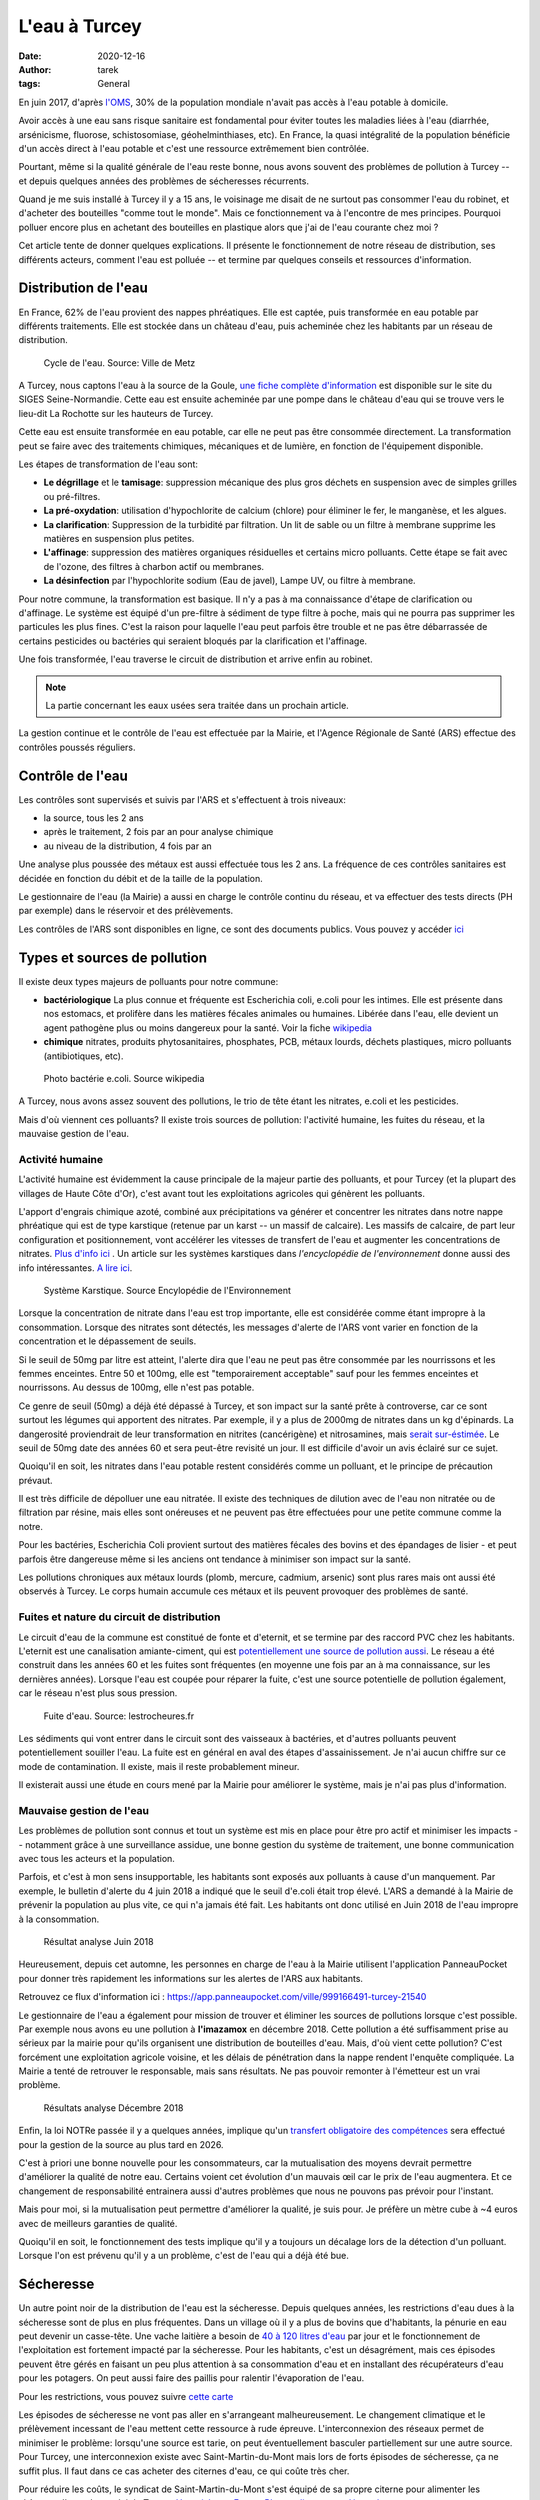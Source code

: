 L'eau à Turcey
==============

:date: 2020-12-16
:author: tarek
:tags: General

En juin 2017, d'après `l'OMS <https://www.who.int/water_sanitation_health/fr/>`_,
30% de la population mondiale n'avait pas accès à l'eau potable à domicile.

Avoir accès à une eau sans risque sanitaire est fondamental pour éviter toutes
les maladies liées à l'eau (diarrhée, arsénicisme, fluorose, schistosomiase,
géohelminthiases, etc). En France, la quasi intégralité de la population
bénéficie d'un accès direct à l'eau potable et c'est une ressource extrêmement
bien contrôlée.

Pourtant, même si la qualité générale de l'eau reste bonne, nous avons souvent
des problèmes de pollution à Turcey -- et depuis quelques années des problèmes
de sécheresses récurrents.

Quand je me suis installé à Turcey il y a 15 ans, le voisinage me disait
de ne surtout pas consommer l'eau du robinet, et d'acheter des bouteilles "comme
tout le monde". Mais ce fonctionnement va à l'encontre de mes principes. Pourquoi
polluer encore plus en achetant des bouteilles en plastique alors que j'ai
de l'eau courante chez moi ?

Cet article tente de donner quelques explications. Il présente le fonctionnement
de notre réseau de distribution, ses différents acteurs, comment l'eau
est polluée -- et termine par quelques conseils et ressources d'information.

Distribution de l'eau
---------------------

En France, 62% de l'eau provient des nappes phréatiques. Elle est captée,
puis transformée en eau potable par différents traitements. Elle est stockée
dans un château d'eau, puis acheminée chez les habitants par un réseau
de distribution.

.. figure:: /assets/images/cycle-eau.png
   :alt: Cycle de l'eau. Source Ville de Metz

   Cycle de l'eau. Source: Ville de Metz

A Turcey, nous captons l'eau à la source de la Goule, `une fiche complète
d'information <http://sigessn.brgm.fr/?page=ficheMaCommune&codeCommune=21648>`_
est disponible sur le site du SIGES Seine-Normandie. Cette eau est ensuite
acheminée par une pompe dans le château d'eau qui se trouve vers le lieu-dit
La Rochotte sur les hauteurs de Turcey.

Cette eau est ensuite transformée en eau potable, car elle ne peut pas être
consommée directement. La transformation peut se faire avec des traitements
chimiques, mécaniques et de lumière, en fonction de l'équipement disponible.

Les étapes de transformation de l'eau sont:

- **Le dégrillage** et le **tamisage**: suppression mécanique des plus gros
  déchets en suspension avec de simples grilles ou pré-filtres.
- **La pré-oxydation**: utilisation d'hypochlorite de calcium (chlore) pour
  éliminer le fer, le manganèse, et les algues.
- **La clarification**: Suppression de la turbidité par filtration. Un lit de
  sable ou un filtre à membrane supprime les matières en suspension plus
  petites.
- **L'affinage**: suppression des matières organiques résiduelles et certains
  micro polluants. Cette étape se fait avec de l'ozone, des filtres à charbon
  actif ou membranes.
- **La désinfection** par l'hypochlorite sodium (Eau de javel), Lampe UV, ou
  filtre à membrane.

Pour notre commune, la transformation est basique. Il n'y a pas à ma
connaissance d'étape de clarification ou d'affinage. Le système est équipé d'un
pre-filtre à sédiment de type filtre à poche, mais qui ne pourra pas supprimer
les particules les plus fines. C'est la raison pour laquelle l'eau peut parfois
être trouble et ne pas être débarrassée de certains pesticides ou bactéries qui
seraient bloqués par la clarification et l'affinage.

Une fois transformée, l'eau traverse le circuit de distribution et arrive enfin
au robinet.

.. note::

   La partie concernant les eaux usées sera traitée dans un prochain article.


La gestion continue et le contrôle de l'eau est effectuée par la Mairie, et
l'Agence Régionale de Santé (ARS) effectue des contrôles poussés réguliers.

Contrôle de l'eau
-----------------

Les contrôles sont supervisés et suivis par l'ARS et s'effectuent à trois niveaux:

- la source, tous les 2 ans
- après le traitement, 2 fois par an pour analyse chimique
- au niveau de la distribution, 4 fois par an

Une analyse plus poussée des métaux est aussi effectuée tous les 2 ans.
La fréquence de ces contrôles sanitaires est décidée en fonction du débit et
de la taille de la population.

Le gestionnaire de l'eau (la Mairie) a aussi en charge le contrôle continu du
réseau, et va effectuer des tests directs (PH par exemple) dans le réservoir
et des prélèvements.

Les contrôles de l'ARS sont disponibles en ligne, ce sont
des documents publics. Vous pouvez y accéder `ici <https://orobnat.sante.gouv.fr/orobnat/afficherPage.do?methode=menu&usd=AEP&idRegion=27>`_


Types et sources de pollution
-----------------------------

Il existe deux types majeurs de polluants pour notre commune:

- **bactériologique** La plus connue et fréquente est Escherichia coli, e.coli
  pour les intimes. Elle est présente dans nos estomacs, et prolifère dans les
  matières fécales animales ou humaines. Libérée dans l'eau, elle devient un
  agent pathogène plus ou moins dangereux pour la santé. Voir la fiche
  `wikipedia <https://fr.wikipedia.org/wiki/Escherichia_coli#Escherichia_coli,_une_bact%C3%A9rie_commensale_et_un_agent_pathog%C3%A8ne>`_
- **chimique** nitrates, produits phytosanitaires, phosphates, PCB, métaux
  lourds, déchets plastiques, micro polluants (antibiotiques, etc).


.. figure:: /assets/images/ecoli.jpg
   :alt: Photo bactérie e.coli. Source wikipedia

   Photo bactérie e.coli. Source wikipedia

A Turcey, nous avons assez souvent des pollutions, le trio de tête étant les
nitrates, e.coli et les pesticides.

Mais d'où viennent ces polluants? Il existe trois sources de pollution:
l'activité humaine, les fuites du réseau, et la mauvaise gestion de l'eau.


Activité humaine
................

L'activité humaine est évidemment la cause principale de la majeur partie des
polluants, et pour Turcey (et la plupart des villages de Haute Côte d'Or),
c'est avant tout les exploitations agricoles qui
génèrent les polluants.

L'apport d'engrais chimique azoté, combiné aux précipitations va générer et
concentrer les nitrates dans notre nappe phréatique qui est de type karstique
(retenue par un karst -- un massif de calcaire). Les massifs de calcaire, de
part leur configuration et positionnement, vont accélérer les vitesses de
transfert de l'eau et augmenter les concentrations de nitrates. `Plus d'info
ici <http://sigessn.brgm.fr/spip.php?article394>`_ . Un article sur
les systèmes karstiques dans `l'encyclopédie de l'environnement` donne aussi des info
intéressantes. `A lire ici
<https://www.encyclopedie-environnement.org/eau/karst-ressource-eau-renouvelable-roches-calcaires/>`_.

.. figure:: /assets/images/karst.jpg
   :alt: Système Karstique

   Système Karstique. Source Encylopédie de l'Environnement

Lorsque la concentration de nitrate dans l'eau est trop importante, elle est
considérée comme étant impropre à la consommation. Lorsque des nitrates sont
détectés, les messages d'alerte de l'ARS vont varier en fonction de la
concentration et le dépassement de seuils.

Si le seuil de 50mg par litre est atteint, l'alerte dira que l'eau ne peut pas
être consommée par les nourrissons et les femmes enceintes. Entre 50 et 100mg,
elle est "temporairement acceptable" sauf pour les femmes enceintes et
nourrissons. Au dessus de 100mg, elle n'est pas potable.

Ce genre de seuil (50mg) a déjà été dépassé à Turcey, et son impact sur la
santé prête à controverse, car ce sont surtout les légumes qui apportent
des nitrates. Par exemple, il y a plus de 2000mg de nitrates
dans un kg d'épinards. La dangerosité proviendrait de leur transformation
en nitrites (cancérigène) et nitrosamines, mais `serait sur-éstimée
<http://www.institut-environnement.fr/index.php?option=com_content&view=article&id=73:toxicologie-humaine-des-nitrates--des-risques-sanitaires-surestimes-francois-testud-buson-iste&catid=35:lesnitratesno3&Itemid=2>`_. Le seuil de 50mg date des années 60 et sera peut-être revisité un jour.
Il est difficile d'avoir un avis éclairé sur ce sujet.

Quoiqu'il en soit, les nitrates dans l'eau potable restent considérés
comme un polluant, et le principe de précaution prévaut.

Il est très difficile de dépolluer une eau nitratée. Il existe des techniques
de dilution avec de l'eau non nitratée ou de filtration par résine, mais elles
sont onéreuses et ne peuvent pas être effectuées pour une petite commune comme
la notre.

Pour les bactéries, Escherichia Coli provient surtout des matières fécales
des bovins et des épandages de lisier - et peut parfois être dangereuse
même si les anciens ont tendance à minimiser son impact sur la santé.

Les pollutions chroniques aux métaux lourds (plomb, mercure, cadmium, arsenic)
sont plus rares mais ont aussi été observés à Turcey. Le corps humain accumule
ces métaux et ils peuvent provoquer des problèmes de santé.


Fuites et nature du circuit de distribution
...........................................

Le circuit d'eau de la commune est constitué de fonte et d'eternit, et se termine
par des raccord PVC chez les habitants. L'eternit est une canalisation amiante-ciment, qui
est `potentiellement une source de pollution aussi <https://www.aleacontroles.com/actualites/canalisation-d-eau-en-amiante-ciment-risque-pour-la-sante>`_.
Le réseau a été construit dans les années 60 et les fuites sont fréquentes (en
moyenne une fois par an à ma connaissance, sur les dernières années). Lorsque
l'eau est coupée pour réparer la fuite, c'est une source potentielle de
pollution également, car le réseau n'est plus sous pression.

.. figure:: /assets/images/fuite.jpg
   :alt: Fuite canalisation

   Fuite d'eau. Source: lestrocheures.fr


Les sédiments qui vont entrer dans le circuit sont des vaisseaux à bactéries,
et d'autres polluants peuvent potentiellement souiller l'eau. La fuite est en
général en aval des étapes d'assainissement. Je n'ai aucun chiffre sur ce mode
de contamination. Il existe, mais il reste probablement mineur.

Il existerait aussi une étude en cours mené par la Mairie pour améliorer
le système, mais je n'ai pas plus d'information.

Mauvaise gestion de l'eau
..........................

Les problèmes de pollution sont connus et tout un système est mis en place pour
être pro actif et minimiser les impacts -- notamment grâce à une surveillance
assidue, une bonne gestion du système de traitement, une bonne communication
avec tous les acteurs et la population.

Parfois, et c'est à mon sens insupportable, les habitants sont exposés aux polluants à
cause d'un manquement. Par exemple, le bulletin d'alerte du 4 juin 2018 a
indiqué que le seuil d'e.coli était trop élevé. L'ARS a demandé à
la Mairie de prévenir la population au plus vite, ce qui n'a jamais été fait.
Les habitants ont donc utilisé en Juin 2018 de l'eau impropre à la consommation.

.. figure:: /assets/images/pollution-juin-2018.png
   :alt: Capture d'écran résultat analyse

   Résultat analyse Juin 2018

Heureusement, depuis cet automne, les personnes en charge de l'eau
à la Mairie utilisent l'application PanneauPocket pour
donner très rapidement les informations sur les alertes de l'ARS
aux habitants.

Retrouvez ce flux d'information ici : https://app.panneaupocket.com/ville/999166491-turcey-21540

Le gestionnaire de l'eau a également pour mission de trouver et éliminer
les sources de pollutions lorsque c'est possible. Par exemple nous avons eu une
pollution à **l'imazamox** en décembre 2018. Cette pollution a été suffisamment
prise au sérieux par la mairie pour qu'ils organisent une distribution de
bouteilles d'eau. Mais, d'où vient cette pollution? C'est forcément une
exploitation agricole voisine, et les délais de pénétration dans la nappe
rendent l'enquête compliquée. La Mairie a tenté de retrouver le
responsable, mais sans résultats. Ne pas pouvoir remonter à l'émetteur
est un vrai problème.

.. figure:: /assets/images/pollution-izamamox.png
   :alt: Capture d'écran résultat analyse

   Résultats analyse Décembre 2018

Enfin, la loi NOTRe passée il y a quelques années, implique qu'un
`transfert obligatoire des compétences <https://www.cohesion-territoires.gouv.fr/engagement-et-proximite-donner-plus-de-souplesse-dans-lexercice-de-la-competence-eau-et>`_
sera effectué pour la gestion de la source au plus tard en 2026.

C'est à priori une bonne nouvelle pour les consommateurs, car la mutualisation
des moyens devrait permettre d'améliorer la qualité de notre eau. Certains
voient cet évolution d'un mauvais œil car le prix de l'eau augmentera. Et ce
changement de responsabilité entrainera aussi d'autres problèmes que nous ne
pouvons pas prévoir pour l'instant.

Mais pour moi, si la mutualisation peut permettre d'améliorer la qualité,
je suis pour. Je préfère un mètre cube à ~4 euros avec de meilleurs
garanties de qualité.

Quoiqu'il en soit, le fonctionnement des tests implique qu'il y a toujours
un décalage lors de la détection d'un polluant. Lorsque l'on est prévenu
qu'il y a un problème, c'est de l'eau qui a déjà été bue.


Sécheresse
----------

Un autre point noir de la distribution de l'eau est la sécheresse. Depuis
quelques années, les restrictions d'eau dues à la sécheresse sont de plus
en plus fréquentes. Dans un village où il y a plus de bovins que d'habitants,
la pénurie en eau peut devenir un casse-tête. Une vache laitière a besoin
de `40 à 120 litres d'eau <http://www.web-agri.fr/actualite-agricole/economie-social/article/chiffres-cles-sur-la-consommation-d-eau-en-elevages-bovins-1142-168233.html>`_
par jour et le fonctionnement de l'exploitation est fortement impacté
par la sécheresse. Pour les habitants, c'est un désagrément, mais ces
épisodes peuvent être gérés en faisant un peu plus attention à sa
consommation d'eau et en installant des récupérateurs d'eau pour les
potagers. On peut aussi faire des paillis pour ralentir l'évaporation de
l'eau.

Pour les restrictions, vous pouvez suivre `cette carte <http://propluvia.developpement-durable.gouv.fr/propluvia/faces/public/carteDep.jsp>`_

Les épisodes de sécheresse ne vont pas aller en s'arrangeant malheureusement.
Le changement climatique et le prélèvement incessant de l'eau mettent cette
ressource à rude épreuve. L'interconnexion des réseaux permet de minimiser le
problème: lorsqu'une source est tarie, on peut éventuellement basculer
partiellement sur une autre source. Pour Turcey, une interconnexion existe avec
Saint-Martin-du-Mont mais lors de forts épisodes de sécheresse, ça ne suffit
plus. Il faut dans ce cas acheter des citernes d'eau, ce qui coûte très cher.

Pour réduire les coûts, le syndicat de Saint-Martin-du-Mont s'est équipé de sa
propre citerne pour alimenter les châteaux d'eau, dont celui de Turcey. `Un
article sur France Bleu explique cette démarche
<https://www.francebleu.fr/infos/societe/une-citerne-mobile-solidaire-pour-lutter-contre-la-penurie-d-eau-en-cote-d-or-1564666842>`_

Des agriculteurs de La Rochotte a aussi démarré des travaux pour avoir leur
propre source, mais sans résultats pour l'instant. De toute façon, pendant les
périodes de sécheresse, l'eau se fait rare partout.

Certains proposent de mettre en place des biefs et retenues l'hiver, pour
avoir des réserves pendant les sécheresses. Mais ce "détournement" artificiel
influe forcément sur les quantités d'eau disponibles en aval. L'eau fait parti
d'un cycle et chaque ponction a un impact.

Enfin, chaque nouvelle exploitation a un impact considérable sur les sources
d'eau. `La Direction Régionale de l'Environnement (DREAL) <http://www.bourgogne-franche-comte.developpement-durable.gouv.fr/>`_
est en charge de délivrer des autorisations de nouvelles installations en prenant
en compte la quantité d'eau qui sera prélevée. Avec les épisodes de sécheresse,
c'est un arbitrage complexe.


Conclusion, conseils
--------------------

Bref, vous l'avez compris, la nature de notre nappe phréatique, l'activité
humaine autour de notre village, la filtration a minima, et parfois une
mauvaise gestion, nous exposent toutes et tous à des polluants.

Le travail de l'ARS et de la Mairie permet la plupart du temps de détecter les
problèmes et de les corriger, mais tant que l'activité agricole générera des
polluants, nous seront exposés. S'ils passaient tous au bio, moins de
pesticides déjà ;) - mais les agriculteurs font parti d'un système économique
qui ne leur facilite pas la tâche. C'est une évolution à tous les niveaux qui
est nécessaire.

Enfin, il y a des améliorations possibles au niveau du traitement de notre eau
et du réseau de distribution. J'espère que le changement de gestionnaire pourra
accélérer cette modernisation, car ça n'a jamais été une priorité par le passé.

En attendant, en tant que consommateur, vous pouvez rester informé avec:

- **Le PanneauPocket de Turcey** https://app.panneaupocket.com/ville/999166491-turcey-21540
- **Les résultats des tests** https://orobnat.sante.gouv.fr/orobnat/afficherPage.do?methode=menu&usd=AEP&idRegion=27
- **Les alertes de l'ARS** https://www.bourgogne-franche-comte.ars.sante.fr/interdictions-de-consommation-de-leau

Et passer à l'eau en bouteille pendant les épisodes de pollution. Si vous avez
les moyens, vous pouvez aussi installer un système de filtration chez vous.
C'est ce que j'ai fait pour ma part, j'ai opté pour `une centrale de filtration
<https://www.leroymerlin.fr/v3/p/produits/centrale-de-filtration-connectee-proteo-2-comap-e1401400900>`_
avec des filtres 80 et 10 microns et une lampe UV. Ce système n'a pas de filtre
en résine contre les nitrates malheureusement, donc je reste vigilant pour ce
polluant.

Les systèmes de type **adoucisseur** quant à eux ne permettent pas de
filtrer les polluants. Les systèmes de type **osmoseur** ne
conviennent pas au réseau complet de la maison. Ils sont en général installés
sur un seul robinet pour l'eau de boisson et l'eau qu'ils produisent modifient
l'équilibre minéral de l'eau (90% des minéraux sont supprimés), mais sont efficaces
pour les nitrates et tous les autres polluants.

Les carafes à filtre sont aussi un système intéressant. Certaines peuvent filtrer
les nitrates, mais il faut calculer le prix de revient au litre qui peut
dépasser celui de la bouteille plastique.


Remerciements
-------------

Les informations dans cet article sont basée sur les informations que j'ai pu
récupérer en posant des questions à ma Mairie et à Claudine GUERDER, Ingénieure
d'études sanitaires à l'ARS. Merci à elle!
